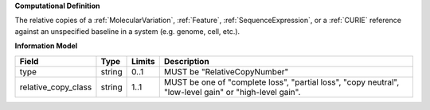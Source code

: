 **Computational Definition**

The relative copies of a :ref:`MolecularVariation`, :ref:`Feature`, :ref:`SequenceExpression`, or a :ref:`CURIE` reference against an unspecified baseline in a system (e.g. genome, cell, etc.).

**Information Model**

.. list-table::
   :class: clean-wrap
   :header-rows: 1
   :align: left
   :widths: auto
   
   *  - Field
      - Type
      - Limits
      - Description
   *  - type
      - string
      - 0..1
      - MUST be "RelativeCopyNumber"
   *  - relative_copy_class
      - string
      - 1..1
      - MUST be one of "complete loss", "partial loss", "copy neutral", "low-level gain" or "high-level gain".
